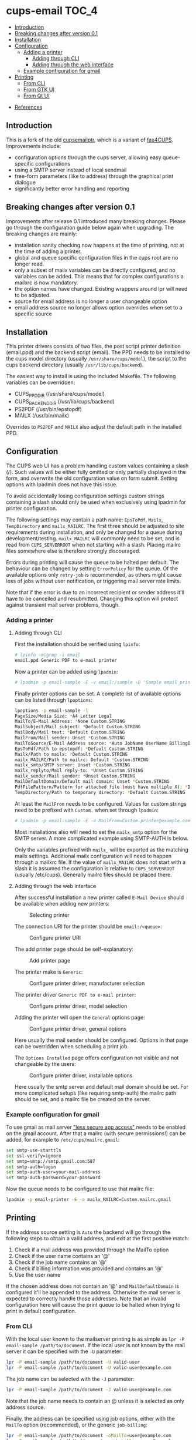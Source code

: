 * cups-email                                                          :TOC_4:
  - [[#introduction][Introduction]]
  - [[#breaking-changes-after-version-01][Breaking changes after version 0.1]]
  - [[#installation][Installation]]
  - [[#configuration][Configuration]]
    - [[#adding-a-printer][Adding a printer]]
      - [[#adding-through-cli][Adding through CLI]]
      - [[#adding-through-the-web-interface][Adding through the web interface]]
    - [[#example-configuration-for-gmail][Example configuration for gmail]]
  - [[#printing][Printing]]
    - [[#from-cli][From CLI]]
    - [[#from-gtk-ui][From GTK UI]]
    - [[#from-qt-ui][From Qt UI]]
- [[#references][References]]

** Introduction
This is a fork of the old [[https://sourceforge.net/projects/cupsemailptr/][cupsemailptr]], which is a variant of [[http://vigna.di.unimi.it/fax4CUPS/][fax4CUPS]]. Improvements include:

- configuration options through the cups server, allowing easy queue-specific configurations
- using a SMTP server instead of local sendmail
- free-form parameters (like to address) through the graphical print dialogue
- significantly better error handling and reporting

** Breaking changes after version 0.1

Improvements after release 0.1 introduced many breaking changes. Please go through the configuration guide below again when upgrading. The breaking changes are mainly:

- installation sanity checking now happens at the time of printing, not at the time of adding a printer.
- global and queue specific configuration files in the cups root are no longer read.
- only a subset of mailx variables can be directly configured, and no variables can be added. This means that for complex configurations a mailxrc is now mandatory.
- the option names have changed. Existing wrappers around lpr will need to be adjusted.
- source for email address is no longer a user changeable option
- email address source no longer allows option overrides when set to a specific source

** Installation

This printer drivers consists of two files, the post script printer definition (email.ppd) and the backend script (email). The PPD needs to be installed to the cups model directory (usually =/usr/share/cups/model=), the script to the cups backend directory (usually =/usr/lib/cups/backend=).

The easiest way to install is using the included Makefile. The following variables can be overridden:

- CUPS_PPD_DIR (/usr/share/cups/model)
- CUPS_BACKEND_DIR (/usr/lib/cups/backend)
- PS2PDF (/usr/bin/epstopdf)
- MAILX (/usr/bin/mailx)

Overrides to =PS2PDF= and =MAILX= also adjust the default path in the installed PPD.

** Configuration

The CUPS web UI has a problem handling custom values containing a slash (/). Such values will be either fully omitted or only partially displayed in the form, and overwrite the old configuration value on form submit. Setting options with lpadmin does not have this issue.

To avoid accidentally losing configuration settings custom strings containing a slash should only be used when exclusively using lpadmin for printer configuration.

The following settings may contain a path name: =EpsToPdf=, =Mailx=, =TempDirectory= and =mailx_MAILRC=. The first three should be adjusted to site requirements during installation, and only be changed for a queue during development/testing. =mailx_MAILRC= will commonly need to be set, and is read from =CUPS_SERVERROOT= when not starting with a slash. Placing mailrc files somewhere else is therefore strongly discouraged.

Errors during printing will cause the queue to be halted per default. The behaviour can be changed by setting =ErrorPolicy= for the queue. Of the available options only =retry-job= is recommended, as others might cause loss of jobs without user notification, or triggering mail server rate limits.

Note that if the error is due to an incorrect recipient or sender address it'll have to be cancelled and resubmitted. Changing this option will protect against transient mail server problems, though.

*** Adding a printer
**** Adding through CLI

First the installation should be verified using =lpinfo=:

#+BEGIN_SRC sh
# lpinfo -m|grep -i email
email.ppd Generic PDF to e-mail printer
#+END_SRC

Now a printer can be added using =lpadmin=:

#+BEGIN_SRC sh
# lpadmin -p email-sample -E -v email:/sample -D 'Sample email printer' -L 'Printer location' -m email.ppd
#+END_SRC

Finally printer options can be set. A complete list of available options can be listed through =lpoptions=:

#+BEGIN_SRC sh
lpoptions -p email-sample -l
PageSize/Media Size: *A4 Letter Legal
MailTo/E-Mail Address: *None Custom.STRING
MailSubject/Mail subject: *Default Custom.STRING
MailBody/Mail text: *Default Custom.STRING
MailFrom/Mail sender: Unset *Custom.STRING
MailToSource/E-Mail Address source: *Auto JobName UserName BillingInfo
EpsToPdf/Path to epstopdf: *Default Custom.STRING
Mailx/Path to mailx: *Default Custom.STRING
mailx_MAILRC/Path to mailrc: Default *Custom.STRING
mailx_smtp/SMTP server: Unset *Custom.STRING
mailx_replyto/Mail reply-to: *Unset Custom.STRING
mailx_sender/Mail sender: *Unset Custom.STRING
MailDefaultDomain/Default mail domain: Unset *Custom.STRING
PdfFilePattern/Pattern for attached file (must have multiple X): *Default Custom.STRING
TempDirectory/Path to temporary directory: *Default Custom.STRING
#+END_SRC

At least the =MailFrom= needs to be configured. Values for custom strings need to be prefixed with =Custom.= when set through =lpadmin=:

#+BEGIN_SRC sh
# lpadmin -p email-sample -E -o MailFrom=Custom.printer@example.com
#+END_SRC

Most installations also will need to set the =mailx_smtp= option for the SMTP server. A more complicated example using SMTP-AUTH is below.

Only the variables prefixed with =mailx_= will be exported as the matching mailx settings. Additional mailx configuration will need to happen through a mailxrc file. If the value of =mailx_MAILRC= does not start with a slash it is assumed the configuration is relative to =CUPS_SERVERROOT= (usually /etc/cups). Generally mailrc files should be placed there.

**** Adding through the web interface
After successful installation a new printer called =E-Mail Device= should be available when adding new printers:

#+CAPTION: Selecting printer
[[./img/backend_select.png]]

The connection URI for the printer should be =email:/<queue>=:

#+CAPTION: Configure printer URI
[[./img/connection_select.png]]

The add printer page should be self-explanatory:

#+CAPTION: Add printer page
[[./img/add_printer.png]]

The printer make is =Generic=:

#+CAPTION: Configure printer driver, manufacturer selection
[[./img/driver_select_1.png]]

The printer driver =Generic PDF to e-mail printer=:

#+CAPTION: Configure printer driver, model selection
[[./img/driver_select_2.png]]

Adding the printer will open the =General= options page:

#+CAPTION: Configure printer driver, general options
[[./img/general_options.png]]

Here usually the mail sender should be configured. Options in that page can be overridden when scheduling a print job.

The =Options Installed= page offers configuration not visible and not changeable by the users:

#+CAPTION: Configure printer driver, installable options
[[./img/installed_options.png]]

Here usually the smtp server and default mail domain should be set. For more complicated setups (like requiring smtp-auth) the mailrc path should be set, and a mailrc file be created on the server.

*** Example configuration for gmail

To use gmail as mail server [[https://myaccount.google.com/lesssecureapps]["less secure app access"]] needs to be enabled on the gmail account. After that a mailrc (with secure permissions!) can be added, for example to =/etc/cups/mailrc.gmail=:

#+BEGIN_SRC sh
set smtp-use-starttls
set ssl-verify=ignore
set smtp=smtp://smtp.gmail.com:587
set smtp-auth=login
set smtp-auth-user=your-mail-address
set smtp-auth-password=your-password
#+END_SRC

Now the queue needs to be configured to use that mailrc file:

#+BEGIN_SRC sh
lpadmin -p email-printer -E -o mailx_MAILRC=Custom.mailrc.gmail
#+END_SRC

** Printing

If the address source setting is =Auto= the backend will go through the following steps to obtain a valid address, and exit at the first positive match:

1. Check if a mail address was provided through the MailTo option
2. Check if the user name contains an '@'
3. Check if the job name contains an '@'
4. Check if billing information was provided and contains an '@'
5. Use the user name

If the chosen address does not contain an '@' and =MailDefaultDomain= is configured it'll be appended to the address. Otherwise the mail server is expected to correctly handle those addresses. Note that an invalid configuration here will cause the print queue to be halted when trying to print in default configuration.

*** From CLI

With the local user known to the mailserver printing is as simple as =lpr -P email-sample /path/to/document=. If the local user is not known by the mail server it can be specified with the =-U= parameter:

#+BEGIN_SRC sh
lpr -P email-sample /path/to/document -U valid-user
lpr -P email-sample /path/to/document -U valid-user@example.com
#+END_SRC

The job name can be selected with the =-J= parameter:

#+BEGIN_SRC sh
lpr -P email-sample /path/to/document -J valid-user@example.com
#+END_SRC

Note that the job name needs to contain an @ unless it is selected as only address source.

Finally, the address can be specified using job options, either with the =MailTo= option (recommended), or the generic =job-billing=:

#+BEGIN_SRC sh
lpr -P email-sample /path/to/document -oMailTo=user@example.com
lpr -P email-sample /path/to/document -ojob-billing=user@example.com
#+END_SRC

The print status can be checked with =lpstat=. In this case the configuration was incomplete:

#+BEGIN_SRC sh
# lpstat -p email-sample
printer email-sample disabled since Sat May  9 10:54:20 2020 -
	MailFrom is not defined
#+END_SRC

After fixing the issue the printer can be resumed:

#+BEGIN_SRC sh
# cupsenable --release email-sample
#+END_SRC

*** From GTK UI

Some applications like Chrome use a simplified print dialogue, which does not offer advanced options required for specifying the recipients address. To print from those applications printing using the system dialogue needs to be selected.

GTK print dialogues nowadays offer the ability to enter custom strings:

#+CAPTION: Advanced options in Gtk
[[./img/gtk_recipient_option.png]]

Printing from GTK entering an address there is the recommended way of printing. In case the queue is configured to only accept addresses from billing info doing so is also possible from GTK:

#+CAPTION: Job billing in GTK
[[./img/gtk_billing.png]]

*** From Qt UI

The Qt print dialogue does not allow entering a custom string when selecting Custom options:

#+CAPTION: Advanced options in Qt
[[./img/qt_recipient_option.png]]

To still make it possible to print from a Qt application it is possible to enter the address in the =Billing information= field:

#+CAPTION: Job billing in Qt
[[./img/qt_billing.png]]

This only works if the recipient selection is either =Auto= or =BillingInfo=. When set to =Auto= a full email address needs to be specified.

Subject, text and sender address can't be overridden when using Qt to print.

* References
- [[https://www.cups.org/doc/api-filter.html][CUPS backend documentation]]
- [[https://wiki.linuxfoundation.org/en/OpenPrinting/PPDExtensions#Custom_Options][OpenPrinting about custom PPD extensions]]
- [[https://www.cups.org/doc/spec-ppd.html#OPTIONS][CUPS specific PPD extensions]]
